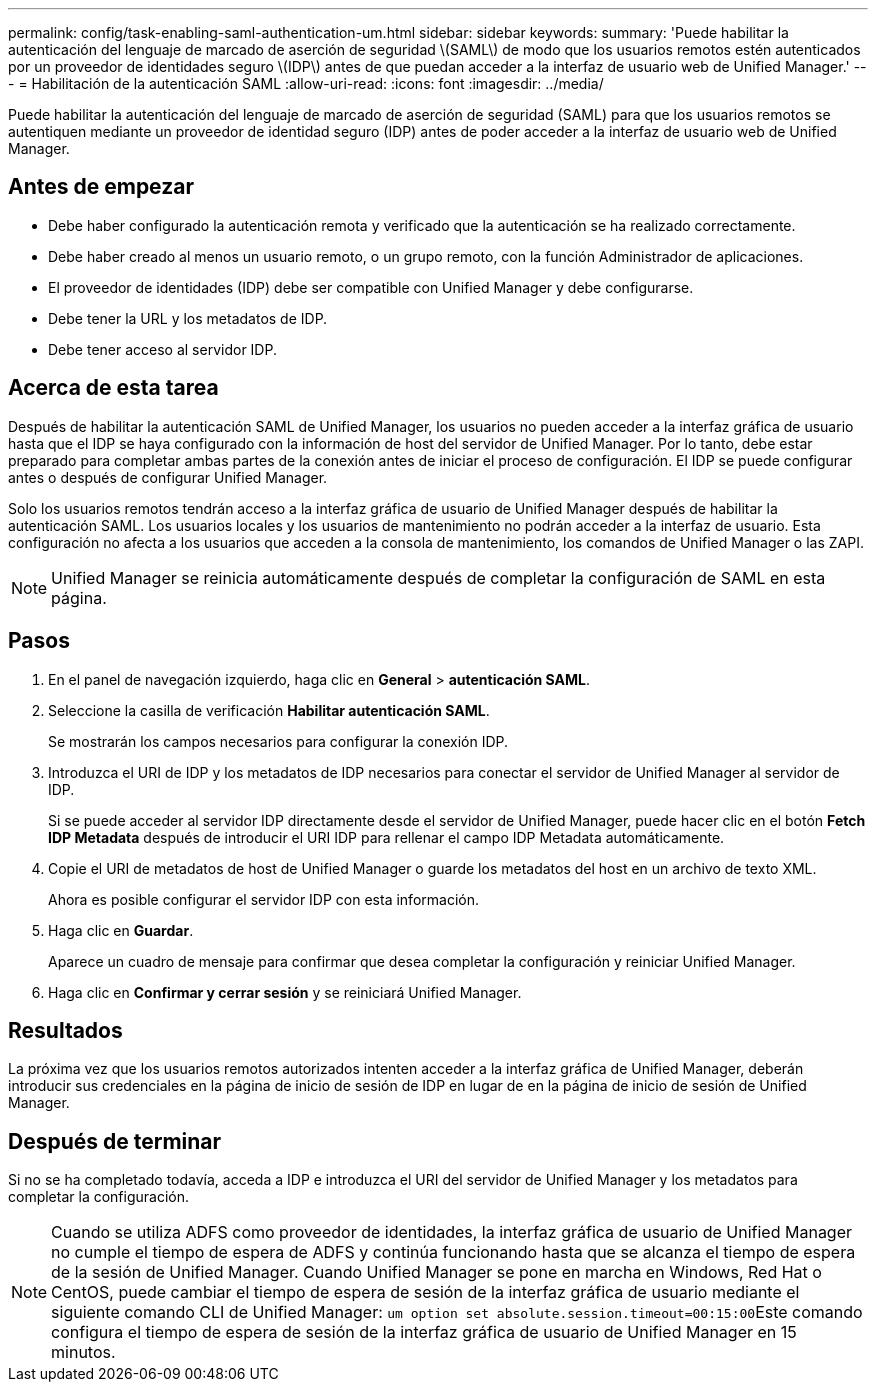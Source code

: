 ---
permalink: config/task-enabling-saml-authentication-um.html 
sidebar: sidebar 
keywords:  
summary: 'Puede habilitar la autenticación del lenguaje de marcado de aserción de seguridad \(SAML\) de modo que los usuarios remotos estén autenticados por un proveedor de identidades seguro \(IDP\) antes de que puedan acceder a la interfaz de usuario web de Unified Manager.' 
---
= Habilitación de la autenticación SAML
:allow-uri-read: 
:icons: font
:imagesdir: ../media/


[role="lead"]
Puede habilitar la autenticación del lenguaje de marcado de aserción de seguridad (SAML) para que los usuarios remotos se autentiquen mediante un proveedor de identidad seguro (IDP) antes de poder acceder a la interfaz de usuario web de Unified Manager.



== Antes de empezar

* Debe haber configurado la autenticación remota y verificado que la autenticación se ha realizado correctamente.
* Debe haber creado al menos un usuario remoto, o un grupo remoto, con la función Administrador de aplicaciones.
* El proveedor de identidades (IDP) debe ser compatible con Unified Manager y debe configurarse.
* Debe tener la URL y los metadatos de IDP.
* Debe tener acceso al servidor IDP.




== Acerca de esta tarea

Después de habilitar la autenticación SAML de Unified Manager, los usuarios no pueden acceder a la interfaz gráfica de usuario hasta que el IDP se haya configurado con la información de host del servidor de Unified Manager. Por lo tanto, debe estar preparado para completar ambas partes de la conexión antes de iniciar el proceso de configuración. El IDP se puede configurar antes o después de configurar Unified Manager.

Solo los usuarios remotos tendrán acceso a la interfaz gráfica de usuario de Unified Manager después de habilitar la autenticación SAML. Los usuarios locales y los usuarios de mantenimiento no podrán acceder a la interfaz de usuario. Esta configuración no afecta a los usuarios que acceden a la consola de mantenimiento, los comandos de Unified Manager o las ZAPI.

[NOTE]
====
Unified Manager se reinicia automáticamente después de completar la configuración de SAML en esta página.

====


== Pasos

. En el panel de navegación izquierdo, haga clic en *General* > *autenticación SAML*.
. Seleccione la casilla de verificación *Habilitar autenticación SAML*.
+
Se mostrarán los campos necesarios para configurar la conexión IDP.

. Introduzca el URI de IDP y los metadatos de IDP necesarios para conectar el servidor de Unified Manager al servidor de IDP.
+
Si se puede acceder al servidor IDP directamente desde el servidor de Unified Manager, puede hacer clic en el botón *Fetch IDP Metadata* después de introducir el URI IDP para rellenar el campo IDP Metadata automáticamente.

. Copie el URI de metadatos de host de Unified Manager o guarde los metadatos del host en un archivo de texto XML.
+
Ahora es posible configurar el servidor IDP con esta información.

. Haga clic en *Guardar*.
+
Aparece un cuadro de mensaje para confirmar que desea completar la configuración y reiniciar Unified Manager.

. Haga clic en *Confirmar y cerrar sesión* y se reiniciará Unified Manager.




== Resultados

La próxima vez que los usuarios remotos autorizados intenten acceder a la interfaz gráfica de Unified Manager, deberán introducir sus credenciales en la página de inicio de sesión de IDP en lugar de en la página de inicio de sesión de Unified Manager.



== Después de terminar

Si no se ha completado todavía, acceda a IDP e introduzca el URI del servidor de Unified Manager y los metadatos para completar la configuración.

[NOTE]
====
Cuando se utiliza ADFS como proveedor de identidades, la interfaz gráfica de usuario de Unified Manager no cumple el tiempo de espera de ADFS y continúa funcionando hasta que se alcanza el tiempo de espera de la sesión de Unified Manager. Cuando Unified Manager se pone en marcha en Windows, Red Hat o CentOS, puede cambiar el tiempo de espera de sesión de la interfaz gráfica de usuario mediante el siguiente comando CLI de Unified Manager: ``um option set absolute.session.timeout=00:15:00``Este comando configura el tiempo de espera de sesión de la interfaz gráfica de usuario de Unified Manager en 15 minutos.

====
